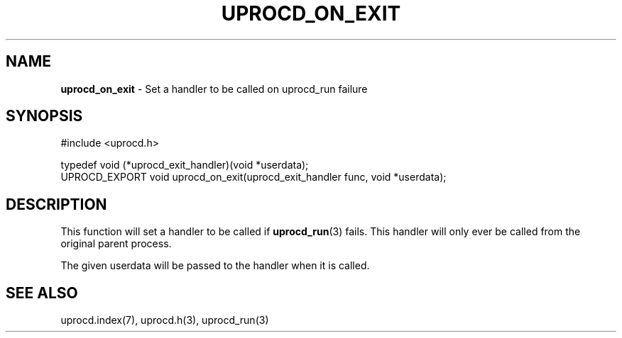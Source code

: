 .\" generated with Ronn/v0.7.3
.\" http://github.com/rtomayko/ronn/tree/0.7.3
.
.TH "UPROCD_ON_EXIT" "3" "January 2018" "" ""
.
.SH "NAME"
\fBuprocd_on_exit\fR \- Set a handler to be called on uprocd_run failure
.
.SH "SYNOPSIS"
.
.nf

#include <uprocd\.h>

typedef void (*uprocd_exit_handler)(void *userdata);
UPROCD_EXPORT void uprocd_on_exit(uprocd_exit_handler func, void *userdata);
.
.fi
.
.SH "DESCRIPTION"
This function will set a handler to be called if \fBuprocd_run\fR(3) fails\. This handler will only ever be called from the original parent process\.
.
.P
The given userdata will be passed to the handler when it is called\.
.
.SH "SEE ALSO"
uprocd\.index(7), uprocd\.h(3), uprocd_run(3)
